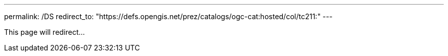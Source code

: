 ---
permalink: /DS
redirect_to: "https://defs.opengis.net/prez/catalogs/ogc-cat:hosted/col/tc211:"
---

This page will redirect...
